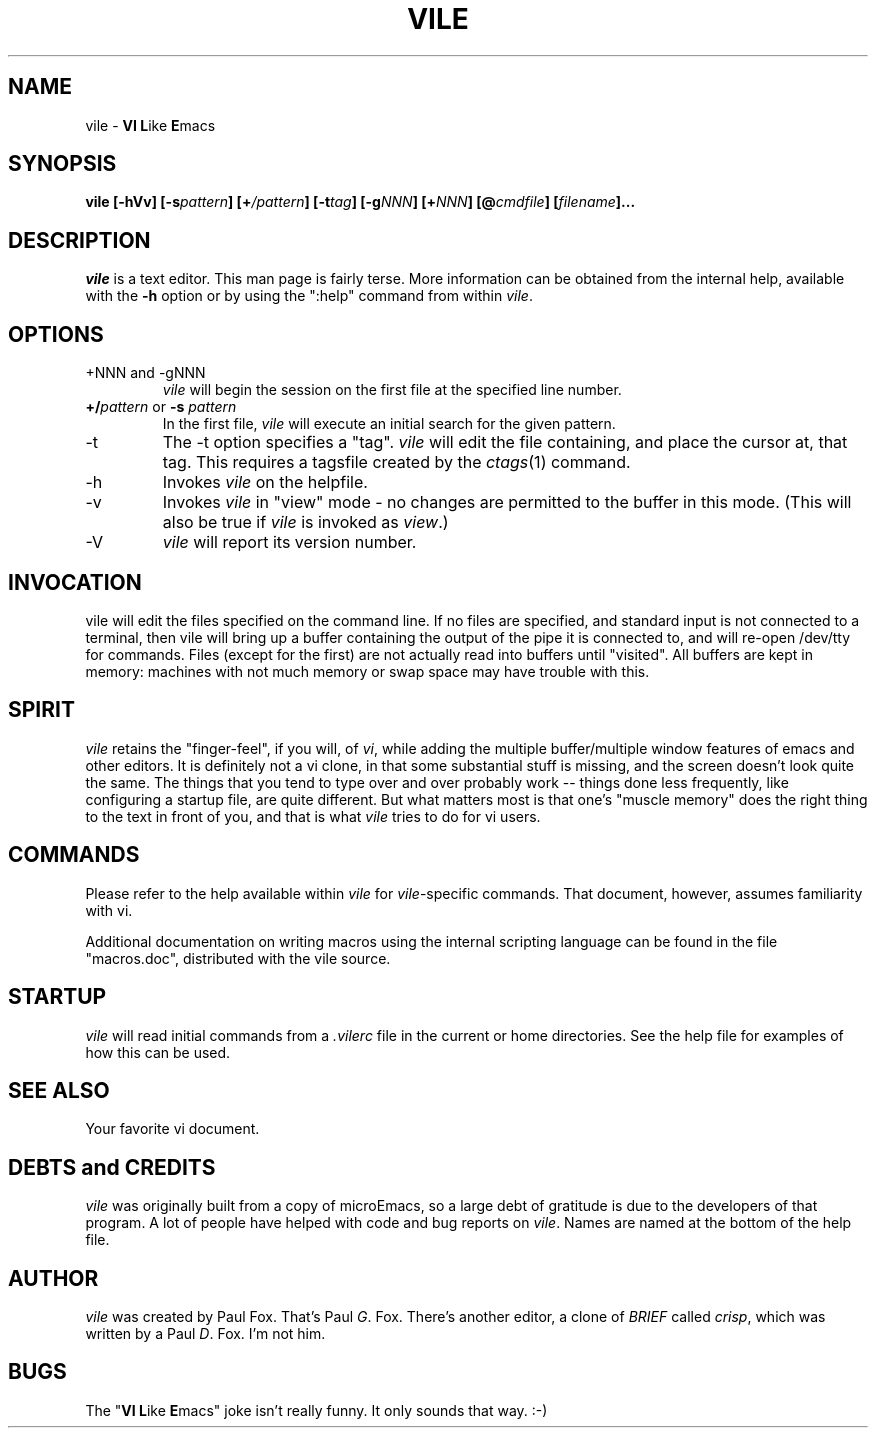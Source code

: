 .\" obligatory man page for vile
.\" $Header: /usr/build/VCS/pgf-vile/RCS/vile.1,v 1.4 1994/07/11 22:56:20 pgf Exp $
.TH VILE 1
.SH NAME
vile \- \fBVI L\fRike\fR \fBE\fRmacs
.SH SYNOPSIS
.B "vile [-hVv] [-s\fIpattern\fB] [+\fI/pattern\fB] [-t\fItag\fB] [-g\fINNN\fB] [+\fINNN\fB] [@\fIcmdfile\fB] [\fIfilename\fB]..."
.SH DESCRIPTION
.I vile
is a text editor.  This man page is fairly terse.  More information can
be obtained from the internal help, available with the \fB-h\fR option
or by using the ":help" command from within
.IR vile .
.SH OPTIONS
.IP "+NNN and -gNNN"
.I vile
will begin the session on the first file at the specified line number.
.IP "\fB+/\fIpattern\fR or \fB-s\fR \fIpattern\fR"
In the first file,
.I vile
will execute an initial search for the given pattern.
.IP -t
The -t option specifies a "tag".
.I vile
will edit the file containing, and place the cursor at, that tag.
This requires a tagsfile created by the 
.IR ctags (1)
command.
.IP -h
Invokes
.I vile
on the helpfile.
.IP -v
Invokes
.I vile
in "view" mode \- no changes are permitted to
the buffer in this mode.  (This will also be true if
.I vile
is invoked as
.IR view .)
.IP -V
.I vile
will report its version number.
.SH "INVOCATION"
vile will edit the files specified on the command line.  If no files
are specified, and standard input is not connected to a terminal, then
vile will bring up a buffer containing the output of the pipe it is
connected to, and will re-open /dev/tty for commands.  Files (except for
the first) are not actually read into buffers until "visited".  All buffers
are kept in memory: machines with not much memory or swap space may
have trouble with this.
.SH "SPIRIT"
.I vile
retains the "finger-feel", if you will, of
.IR vi ,
while adding the
multiple buffer/multiple window features of emacs and other editors.
It is definitely not a vi clone, in that some substantial stuff is
missing, and the screen doesn't look quite the same.  
The things that you tend to type over and
over probably work -- things done less frequently, like configuring
a startup file, are quite different.
But what
matters most is that one's "muscle memory" does the right thing
to the text in front of you, and that is what
.I vile
tries to do for vi users.
.SH "COMMANDS"
Please refer to the help available within 
.I vile
for
.IR vile -specific
commands.
That document, however, assumes familiarity with vi.
.PP
Additional documentation on writing macros using the internal scripting
language can be found in the file "macros.doc", distributed with the vile
source.
.SH "STARTUP"
.I vile
will read initial commands from a
.I .vilerc
file in the current or home directories.
See the help file for examples of how this can be used.
.SH "SEE ALSO"
Your favorite vi document.
.SH "DEBTS and CREDITS"
.I vile 
was originally built from a copy of microEmacs, so a large debt of gratitude
is due to the developers of that program.  A lot of people have helped with
code and bug reports on
.IR vile .
Names are named at the bottom of the help file.
.SH "AUTHOR"
.I vile
was created by Paul Fox.  That's Paul
.IR G .
Fox.  There's another editor, a clone of
.I BRIEF
called
.IR crisp ,
which was written by a Paul
.IR D .
Fox.  I'm not him.
.SH "BUGS"
The "\fBVI L\fRike\fR \fBE\fRmacs" joke isn't really funny.  It only
sounds that way.  :-)
